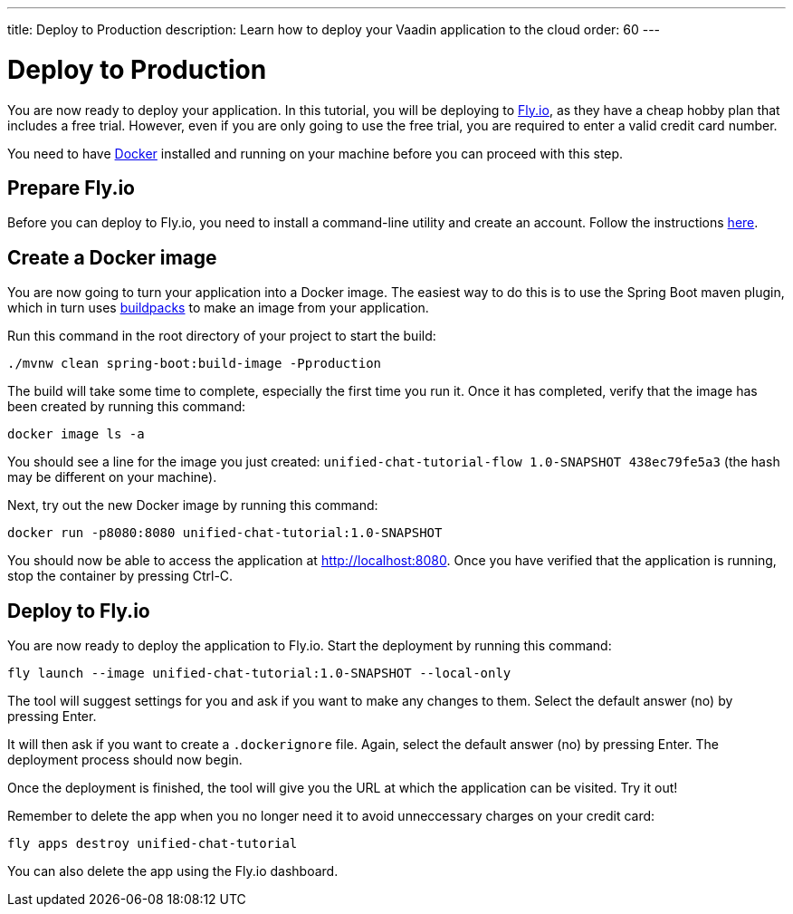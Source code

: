 ---
title: Deploy to Production
description: Learn how to deploy your Vaadin application to the cloud
order: 60
---


= [since:com.vaadin:vaadin@V24.4]#Deploy to Production#

You are now ready to deploy your application. In this tutorial, you will be deploying to https://fly.io[Fly.io], as they have a cheap hobby plan that includes a free trial. However, even if you are only going to use the free trial, you are required to enter a valid credit card number.

You need to have https://docker.com[Docker] installed and running on your machine before you can proceed with this step.


== Prepare Fly.io

Before you can deploy to Fly.io, you need to install a command-line utility and create an account. Follow the instructions https://fly.io/docs/hands-on/[here].


== Create a Docker image

You are now going to turn your application into a Docker image. The easiest way to do this is to use the Spring Boot maven plugin, which in turn uses https://buildpacks.io[buildpacks] to make an image from your application.

Run this command in the root directory of your project to start the build:

[source,terminal]
----
./mvnw clean spring-boot:build-image -Pproduction
----

The build will take some time to complete, especially the first time you run it. Once it has completed, verify that the image has been created by running this command:

[source,terminal]
----
docker image ls -a
----

You should see a line for the image you just created: `unified-chat-tutorial-flow 1.0-SNAPSHOT 438ec79fe5a3` (the hash may be different on your machine).

Next, try out the new Docker image by running this command:

[source,terminal]
----
docker run -p8080:8080 unified-chat-tutorial:1.0-SNAPSHOT
----

You should now be able to access the application at http://localhost:8080. Once you have verified that the application is running, stop the container by pressing Ctrl-C.


== Deploy to Fly.io

You are now ready to deploy the application to Fly.io. Start the deployment by running this command:

[source,terminal]
----
fly launch --image unified-chat-tutorial:1.0-SNAPSHOT --local-only
----

The tool will suggest settings for you and ask if you want to make any changes to them. Select the default answer (no) by pressing Enter.

It will then ask if you want to create a [filename]`.dockerignore` file. Again, select the default answer (no) by pressing Enter. The deployment process should now begin.

Once the deployment is finished, the tool will give you the URL at which the application can be visited. Try it out!

Remember to delete the app when you no longer need it to avoid unneccessary charges on your credit card:

[source,terminal]
----
fly apps destroy unified-chat-tutorial
----

You can also delete the app using the Fly.io dashboard.

